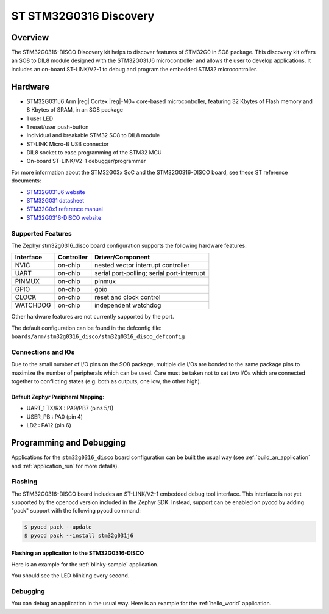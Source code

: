 .. _stm32g0316_disco_board:

ST STM32G0316 Discovery
#######################

Overview
********

The STM32G0316-DISCO Discovery kit helps to discover features of STM32G0 in SO8 package.
This discovery kit offers an SO8 to DIL8 module designed with the STM32G031J6 microcontroller
and allows the user to develop applications. It includes an on-board ST-LINK/V2-1 to debug
and program the embedded STM32 microcontroller.

.. image:: img/stm32g0316_disco.jpg
   :align: center
   :alt: STM32G0316-DISCO

Hardware
********

- STM32G031J6 Arm |reg| Cortex |reg|-M0+ core-based microcontroller,
  featuring 32 Kbytes of Flash memory and 8 Kbytes of SRAM, in an SO8 package
- 1 user LED
- 1 reset/user push-button
- Individual and breakable STM32 SO8 to DIL8 module
- ST-LINK Micro-B USB connector
- DIL8 socket to ease programming of the STM32 MCU
- On-board ST-LINK/V2-1 debugger/programmer

For more information about the STM32G03x SoC and the STM32G0316-DISCO board, see these ST reference documents:

- `STM32G031J6 website`_
- `STM32G031 datasheet`_
- `STM32G0x1 reference manual`_
- `STM32G0316-DISCO website`_

Supported Features
==================

The Zephyr stm32g0316_disco board configuration supports the following hardware features:

+-----------+------------+-------------------------------------+
| Interface | Controller | Driver/Component                    |
+===========+============+=====================================+
| NVIC      | on-chip    | nested vector interrupt controller  |
+-----------+------------+-------------------------------------+
| UART      | on-chip    | serial port-polling;                |
|           |            | serial port-interrupt               |
+-----------+------------+-------------------------------------+
| PINMUX    | on-chip    | pinmux                              |
+-----------+------------+-------------------------------------+
| GPIO      | on-chip    | gpio                                |
+-----------+------------+-------------------------------------+
| CLOCK     | on-chip    | reset and clock control             |
+-----------+------------+-------------------------------------+
| WATCHDOG  | on-chip    | independent watchdog                |
+-----------+------------+-------------------------------------+

Other hardware features are not currently supported by the port.

The default configuration can be found in the defconfig file:
``boards/arm/stm32g0316_disco/stm32g0316_disco_defconfig``

Connections and IOs
===================

Due to the small number of I/O pins on the SO8 package, multiple die I/Os are bonded
to the same package pins to maximize the number of peripherals which can be used.
Care must be taken not to set two I/Os which are connected together to conflicting
states (e.g. both as outputs, one low, the other high).

Default Zephyr Peripheral Mapping:
----------------------------------

.. rst-class:: rst-columns

- UART_1 TX/RX : PA9/PB7 (pins 5/1)
- USER_PB : PA0 (pin 4)
- LD2 : PA12 (pin 6)

Programming and Debugging
*************************

Applications for the ``stm32g0316_disco`` board configuration can be built the
usual way (see :ref:`build_an_application` and :ref:`application_run` for more details).

Flashing
========

The STM32G0316-DISCO board includes an ST-LINK/V2-1 embedded debug tool
interface. This interface is not yet supported by the openocd version included in
the Zephyr SDK. Instead, support can be enabled on pyocd by adding "pack" support with
the following pyocd command:

.. code-block:: console

   $ pyocd pack --update
   $ pyocd pack --install stm32g031j6

Flashing an application to the STM32G0316-DISCO
-----------------------------------------------

Here is an example for the :ref:`blinky-sample` application.

.. zephyr-app-commands::
   :zephyr-app: samples/basic/blinky
   :board: stm32g0316_disco
   :goals: build flash

You should see the LED blinking every second.

Debugging
=========

You can debug an application in the usual way.  Here is an example for the
:ref:`hello_world` application.

.. zephyr-app-commands::
   :zephyr-app: samples/hello_world
   :board: stm32g0316_disco
   :maybe-skip-config:
   :goals: debug

.. _STM32G031J6 website:
   https://www.st.com/en/microcontrollers-microprocessors/stm32g031j6.html

.. _STM32G031 datasheet:
   https://www.st.com/resource/en/datasheet/stm32g031j6.pdf

.. _STM32G0x1 reference manual:
   https://www.st.com/resource/en/reference_manual/dm00371828.pdf

.. _STM32G0316-DISCO website:
   https://www.st.com/en/evaluation-tools/stm32g0316-disco.html
